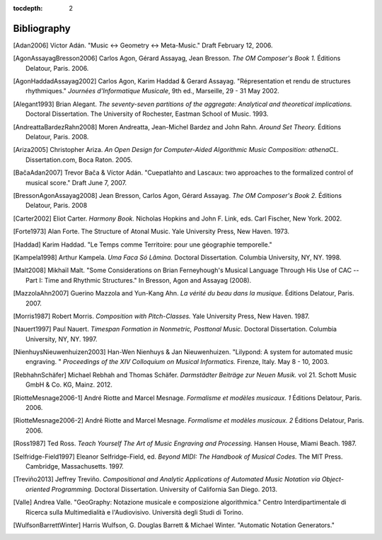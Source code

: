 :tocdepth: 2

Bibliography
============

.. [Adan2006] Víctor Adán.
   "Music <-> Geometry <-> Meta-Music."
   Draft February 12, 2006.

.. [AgonAssayagBresson2006] Carlos Agon, Gérard Assayag, Jean Bresson.
   *The OM Composer's Book 1.*
   Éditions Delatour, Paris. 2006.    

.. [AgonHaddadAssayag2002] Carlos Agon, Karim Haddad & Gerard Assayag. 
   "Répresentation et rendu de structures rhythmiques."
   *Journées d'Informatique Musicale*, 9th ed., Marseille, 29 - 31 May 2002.

.. [Alegant1993] Brian Alegant.
   *The seventy-seven partitions of the aggregate:
   Analytical and theoretical implications.*
   Doctoral Dissertation.
   The University of Rochester, Eastman School of Music. 1993.

.. [AndreattaBardezRahn2008] Moren Andreatta, Jean-Michel Bardez and John Rahn.
   *Around Set Theory.*
   Éditions Delatour, Paris. 2008.

.. [Ariza2005] Christopher Ariza.
   *An Open Design for Computer-Aided Algorithmic Music Composition: athenaCL.*
   Dissertation.com, Boca Raton. 2005.

.. [BačaAdan2007] Trevor Bača & Víctor Adán. 
   "Cuepatlahto and Lascaux:
   two approaches to the formalized control of musical score."
   Draft June 7, 2007.

.. [BressonAgonAssayag2008] Jean Bresson, Carlos Agon, Gérard Assayag.
   *The OM Composer's Book 2.*
   Éditions Delatour, Paris. 2008

.. [Carter2002] Eliot Carter.
   *Harmony Book.*
   Nicholas Hopkins and John F. Link, eds.
   Carl Fischer, New York. 2002.

.. [Forte1973] Alan Forte.
   The Structure of Atonal Music.
   Yale University Press, New Haven. 1973.

.. [Haddad] Karim Haddad. 
   "Le Temps comme Territoire: pour une géographie temporelle."

.. [Kampela1998] Arthur Kampela.
   *Uma Faca Só Lâmina.*
   Doctoral Dissertation.
   Columbia University, NY, NY. 1998.

.. [Malt2008] Mikhaïl Malt.
   "Some Considerations on Brian Ferneyhough's Musical Language 
   Through His Use of CAC --
   Part I: Time and Rhythmic Structures."
   In Bresson, Agon and Assayag (2008).

.. [MazzolaAhn2007] Guerino Mazzola and Yun-Kang Ahn.
   *La vérité du beau dans la musique.*
   Éditions Delatour, Paris. 2007.

.. [Morris1987] Robert Morris. 
   *Composition with Pitch-Classes.*
   Yale University Press, New Haven. 1987.

.. [Nauert1997] Paul Nauert.
   *Timespan Formation in Nonmetric, Posttonal Music.*
   Doctoral Dissertation.
   Columbia University, NY, NY. 1997.

.. [NienhuysNieuwenhuizen2003] Han-Wen Nienhuys & Jan Nieuwenhuizen. 
   "Lilypond: A system for automated music engraving. "
   *Proceedings of the XIV Colloquium on Musical Informatics.*
   Firenze, Italy. May 8 - 10, 2003.

.. [RebhahnSchäfer] Michael Rebhah and Thomas Schäfer.
   *Darmstädter Beiträge zur Neuen Musik.* vol 21.
   Schott Music GmbH & Co. KG, Mainz. 2012.

.. [RiotteMesnage2006-1] André Riotte and Marcel Mesnage.
   *Formalisme et modèles musicaux. 1*
   Éditions Delatour, Paris. 2006.
   
.. [RiotteMesnage2006-2] André Riotte and Marcel Mesnage.
   *Formalisme et modèles musicaux. 2*
   Éditions Delatour, Paris. 2006.

.. [Ross1987] Ted Ross.
   *Teach Yourself The Art of Music Engraving and Processing.*
   Hansen House, Miami Beach. 1987.

.. [Selfridge-Field1997] Eleanor Selfridge-Field, ed.
   *Beyond MIDI: The Handbook of Musical Codes.*
   The MIT Press. Cambridge, Massachusetts. 1997.

.. [Treviño2013] Jeffrey Treviño.
   *Compositional and Analytic Applications of Automated Music Notation via
   Object-oriented Programming.*
   Doctoral Dissertation.
   University of California San Diego. 2013.

.. [Valle] Andrea Valle. 
   "GeoGraphy: Notazione musicale e composizione algorithmica."
   Centro Interdipartimentale di Ricerca sulla Multimedialità e l'Audiovisivo. 
   Università degli Studi di Torino.

.. [WulfsonBarrettWinter] Harris Wulfson, G. Douglas Barrett & Michael Winter. 
   "Automatic Notation Generators."
